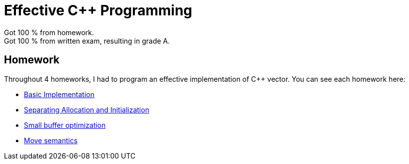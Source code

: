 = Effective C++ Programming

Got 100 % from homework. +
Got 100 % from written exam, resulting in grade A.

== Homework

Throughout 4 homeworks, I had to program an effective implementation of C++ vector. You can see each homework here:

* link:homework/01/vector.h[Basic Implementation]
* link:homework/02/vector.h[Separating Allocation and Initialization]
* link:homework/03/vector.h[Small buffer optimization]
* link:homework/04/vector.h[Move semantics]
